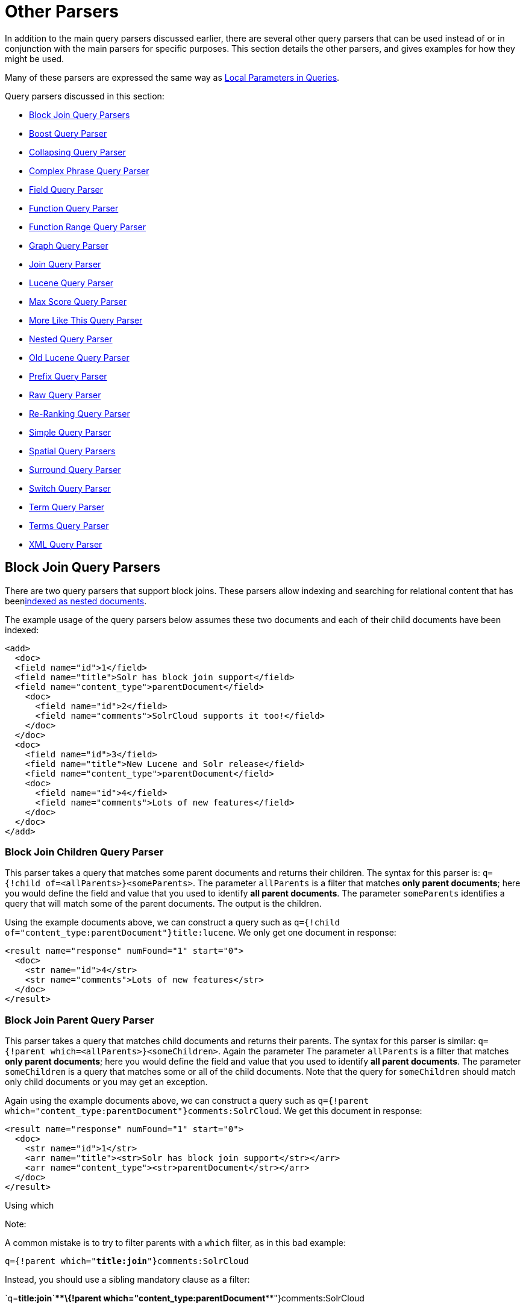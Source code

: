 = Other Parsers
:page-shortname: other-parsers
:page-permalink: other-parsers.html

In addition to the main query parsers discussed earlier, there are several other query parsers that can be used instead of or in conjunction with the main parsers for specific purposes. This section details the other parsers, and gives examples for how they might be used.

Many of these parsers are expressed the same way as <<local-parameters-in-queries.adoc#,Local Parameters in Queries>>.

Query parsers discussed in this section:

* <<OtherParsers-BlockJoinQueryParsers,Block Join Query Parsers>>
* <<OtherParsers-BoostQueryParser,Boost Query Parser>>
* <<OtherParsers-CollapsingQueryParser,Collapsing Query Parser>>
* <<OtherParsers-ComplexPhraseQueryParser,Complex Phrase Query Parser>>
* <<OtherParsers-FieldQueryParser,Field Query Parser>>
* <<OtherParsers-FunctionQueryParser,Function Query Parser>>
* <<OtherParsers-FunctionRangeQueryParser,Function Range Query Parser>>
* <<OtherParsers-GraphQueryParser,Graph Query Parser>>

* <<OtherParsers-JoinQueryParser,Join Query Parser>>
* <<OtherParsers-LuceneQueryParser,Lucene Query Parser>>
* <<OtherParsers-MaxScoreQueryParser,Max Score Query Parser>>
* <<OtherParsers-MoreLikeThisQueryParser,More Like This Query Parser>>
* <<OtherParsers-NestedQueryParser,Nested Query Parser>>
* <<OtherParsers-OldLuceneQueryParser,Old Lucene Query Parser>>
* <<OtherParsers-PrefixQueryParser,Prefix Query Parser>>
* <<OtherParsers-RawQueryParser,Raw Query Parser>>

* <<OtherParsers-Re-RankingQueryParser,Re-Ranking Query Parser>>
* <<OtherParsers-SimpleQueryParser,Simple Query Parser>>
* <<OtherParsers-SpatialQueryParsers,Spatial Query Parsers>>
* <<OtherParsers-SurroundQueryParser,Surround Query Parser>>
* <<OtherParsers-SwitchQueryParser,Switch Query Parser>>
* <<OtherParsers-TermQueryParser,Term Query Parser>>
* <<OtherParsers-TermsQueryParser,Terms Query Parser>>
* <<OtherParsers-XMLQueryParser,XML Query Parser>>

[[OtherParsers-BlockJoinQueryParsers]]
== Block Join Query Parsers

There are two query parsers that support block joins. These parsers allow indexing and searching for relational content that has been<<uploading-data-with-index-handlers.adoc#,indexed as nested documents>>.

The example usage of the query parsers below assumes these two documents and each of their child documents have been indexed:

[source,xml]
----
<add>
  <doc> 
  <field name="id">1</field>
  <field name="title">Solr has block join support</field>
  <field name="content_type">parentDocument</field>
    <doc>
      <field name="id">2</field>   
      <field name="comments">SolrCloud supports it too!</field>
    </doc>
  </doc>
  <doc> 
    <field name="id">3</field>
    <field name="title">New Lucene and Solr release</field>
    <field name="content_type">parentDocument</field>
    <doc>
      <field name="id">4</field>
      <field name="comments">Lots of new features</field>
    </doc>
  </doc>
</add>
----

[[OtherParsers-BlockJoinChildrenQueryParser]]
=== Block Join Children Query Parser

This parser takes a query that matches some parent documents and returns their children. The syntax for this parser is: `q={!child of=<allParents>}<someParents>`. The parameter `allParents` is a filter that matches **only parent documents**; here you would define the field and value that you used to identify **all parent documents**. The parameter `someParents` identifies a query that will match some of the parent documents. The output is the children.

Using the example documents above, we can construct a query such as `q={!child of="content_type:parentDocument"}title:lucene`. We only get one document in response:

[source,xml]
----
<result name="response" numFound="1" start="0">
  <doc>
    <str name="id">4</str>
    <str name="comments">Lots of new features</str>
  </doc>
</result>
----

[[OtherParsers-BlockJoinParentQueryParser]]
=== Block Join Parent Query Parser

This parser takes a query that matches child documents and returns their parents. The syntax for this parser is similar: `q={!parent which=<allParents>}<someChildren>`. Again the parameter The parameter `allParents` is a filter that matches **only parent documents**; here you would define the field and value that you used to identify **all parent documents**. The parameter `someChildren` is a query that matches some or all of the child documents. Note that the query for `someChildren` should match only child documents or you may get an exception.

Again using the example documents above, we can construct a query such as `q={!parent which="content_type:parentDocument"}comments:SolrCloud`. We get this document in response:

[source,xml]
----
<result name="response" numFound="1" start="0">
  <doc>
    <str name="id">1</str>
    <arr name="title"><str>Solr has block join support</str></arr>
    <arr name="content_type"><str>parentDocument</str></arr>
  </doc>
</result>
----

Using which

Note:

A common mistake is to try to filter parents with a `which` filter, as in this bad example:

`q={!parent which="**title:join**"}comments:SolrCloud`

Instead, you should use a sibling mandatory clause as a filter:

`q=**+title:join`**+\{!parent which="****content_type:parentDocument****"}comments:SolrCloud

[[OtherParsers-Scoring]]
=== Scoring

You can optionally use the `score` local parameter to return scores of the subordinate query. The values to use for this parameter define the type of aggregation, which are `avg` (average), `max` (maximum), `min` (minimum), `total (sum)`. Implicit default is `none` which returns `0.0`.

[[OtherParsers-BoostQueryParser]]
== Boost Query Parser

`BoostQParser` extends the `QParserPlugin` and creates a boosted query from the input value. The main value is the query to be boosted. Parameter `b` is the function query to use as the boost. The query to be boosted may be of any type.

Examples:

Creates a query "foo" which is boosted (scores are multiplied) by the function query `log(popularity)`:

[source,java]
----
{!boost b=log(popularity)}foo
----

Creates a query "foo" which is boosted by the date boosting function referenced in `ReciprocalFloatFunction`:

[source,java]
----
{!boost b=recip(ms(NOW,mydatefield),3.16e-11,1,1)}foo
----

[[OtherParsers-CollapsingQueryParser]]
== Collapsing Query Parser

The `CollapsingQParser` is really a _post filter_ that provides more performant field collapsing than Solr's standard approach when the number of distinct groups in the result set is high. This parser collapses the result set to a single document per group before it forwards the result set to the rest of the search components. So all downstream components (faceting, highlighting, etc...) will work with the collapsed result set.

Details about using the `CollapsingQParser` can be found in the section <<collapse-and-expand-results.adoc#,Collapse and Expand Results>>.

[[OtherParsers-ComplexPhraseQueryParser]]
== Complex Phrase Query Parser

The `ComplexPhraseQParser` provides support for wildcards, ORs, etc., inside phrase queries using Lucene's `ComplexPhraseQueryParser`. Under the covers, this query parser makes use of the Span group of queries, e.g., spanNear, spanOr, etc., and is subject to the same limitations as that family or parsers.

[width="100%",cols="50%,50%",options="header",]
|===
|Parameter |Description
|`inOrder` |Set to true to force phrase queries to match terms in the order specified. Default: *true*
|`df` |The default search field.
|===

*Examples:*

[source,java]
----
{!complexphrase inOrder=true}name:"Jo* Smith" 
----

[source,java]
----
{!complexphrase inOrder=false}name:"(john jon jonathan~) peters*"  
----

A mix of ordered and unordered complex phrase queries:

[source,java]
----
+_query_:"{!complexphrase inOrder=true}manu:\"a* c*\"" +_query_:"{!complexphrase inOrder=false df=name}\"bla* pla*\"" 
----

[[OtherParsers-Limitations]]
=== Limitations

Performance is sensitive to the number of unique terms that are associated with a pattern. For instance, searching for "a*" will form a large OR clause (technically a SpanOr with many terms) for all of the terms in your index for the indicated field that start with the single letter 'a'. It may be prudent to restrict wildcards to at least two or preferably three letters as a prefix. Allowing very short prefixes may result in to many low-quality documents being returned.

[[OtherParsers-MaxBooleanClauses]]
==== MaxBooleanClauses

You may need to increase MaxBooleanClauses in `solrconfig.xml` as a result of the term expansion above:

[source,java]
----
<maxBooleanClauses>4096</maxBooleanClauses>
----

This property is described in more detail in the section <<query-settings-in-solrconfig.adoc#QuerySettingsinSolrConfig-QuerySizingandWarming,Query Sizing and Warming>>.

[[OtherParsers-Stopwords]]
==== Stopwords

It is recommended not to use stopword elimination with this query parser. Lets say we add **the**, **up**, *to* to `stopwords.txt` for your collection, and index a document containing the text _"Stores up to 15,000 songs, 25,00 photos, or 150 yours of video"_ in a field named "features".

 While the query below does not use this parser:

[source,java]
----
 q=features:"Stores up to 15,000"
----

the document is returned. The next query that _does_ use the Complex Phrase Query Parser, as in this query:

[source,java]
----
 q=features:"sto* up to 15*"&defType=complexphrase
----

does _not_ return that document because SpanNearQuery has no good way to handle stopwords in a way analogous to PhraseQuery. If you must remove stopwords for your use case, use a custom filter factory or perhaps a customized synonyms filter that reduces given stopwords to some impossible token.

[[OtherParsers-FieldQueryParser]]
== Field Query Parser

The `FieldQParser` extends the `QParserPlugin` and creates a field query from the input value, applying text analysis and constructing a phrase query if appropriate. The parameter `f` is the field to be queried.

Example:

[source,java]
----
{!field f=myfield}Foo Bar
----

This example creates a phrase query with "foo" followed by "bar" (assuming the analyzer for `myfield` is a text field with an analyzer that splits on whitespace and lowercase terms). This is generally equivalent to the Lucene query parser expression `myfield:"Foo Bar"`.

[[OtherParsers-FunctionQueryParser]]
== Function Query Parser

The `FunctionQParser` extends the `QParserPlugin` and creates a function query from the input value. This is only one way to use function queries in Solr; for another, more integrated, approach, see the section on <<function-queries.adoc#,Function Queries>>.

Example:

[source,java]
----
{!func}log(foo)
----

[[OtherParsers-FunctionRangeQueryParser]]
== Function Range Query Parser

The `FunctionRangeQParser` extends the `QParserPlugin` and creates a range query over a function. This is also referred to as `frange`, as seen in the examples below.

Other parameters:

[width="100%",cols="50%,50%",options="header",]
|===
|Parameter |Description
|l |The lower bound, optional
|u |The upper bound, optional
|incl |Include the lower bound: true/false, optional, default=true
|incu |Include the upper bound: true/false, optional, default=true
|===

Examples:

[source,java]
----
{!frange l=1000 u=50000}myfield
----

[source,java]
----
 fq={!frange l=0 u=2.2} sum(user_ranking,editor_ranking)
----

Both of these examples are restricting the results by a range of values found in a declared field or a function query. In the second example, we're doing a sum calculation, and then defining only values between 0 and 2.2 should be returned to the user.

For more information about range queries over functions, see Yonik Seeley's introductory blog post http://searchhub.org/2009/07/06/ranges-over-functions-in-solr-14/[Ranges over Functions in Solr 1.4], hosted at SearchHub.org.

[[OtherParsers-GraphQueryParser]]
== Graph Query Parser

The `graph` query parser does a breadth first, cyclic aware, graph traversal of all documents that are "reachable" from a starting set of root documents identified by a wrapped query. The graph is built according to linkages between documents based on the terms found in "`from`" and "`to`" fields that you specify as part of the query

[[OtherParsers-Parameters]]
=== Parameters

[width="100%",cols="50%,50%",options="header",]
|===
|Parameter |Description
|to |The field name of matching documents to inspect to identify outgoing edges for graph traversal. Defaults to `edge_ids` .
|from |The field name to of candidate documents to inspect to identify incoming graph edges. Defaults to `node_id` .
|traversalFilter |An optional query that can be supplied to limit the scope of documents that are traversed.
|maxDepth |Integer specifying how deep the breadth first search of the graph should go begining with the initial query. Defaults to -1 (unlimited)
|returnRoot |Boolean to indicate if the documents that matched the original query (to define the starting points for graph) should be included in the final results. Defaults to true
|returnOnlyLeaf |Boolean that indicates if the results of the query should be filtered so that only documents with no outgoing edges are returned. Defaults to false
|useAutn |Boolean that indicates if an Automatons should be compiled for each iteration of the breadth first search, which may be faster for some graphs. Defaults to false.
|===

[[OtherParsers-Limitations.1]]
=== Limitations

The `graph` parser only works in single node Solr installations, or with <<solrcloud.adoc#,SolrCloud>> collections that use exactly 1 shard.

[[OtherParsers-Examples]]
=== Examples

To understand how the graph parser works, consider the following Directed Cyclic Graph, containing 8 nodes (A to H) and 9 edges (1 to 9):

image::images/other-parsers/graph_qparser_example.png[image,height=400]


One way to model this graph as Solr documents, would be to create one document per node, with mutivalued fields identifying the incoming and outgoing edges for each node:

[source,bash]
----
curl -H 'Content-Type: application/json' 'http://localhost:8983/solr/my_graph/update?commit=true' --data-binary '[
  {"id":"A","foo":  7, "out_edge":["1","9"],  "in_edge":["4","2"]  },
  {"id":"B","foo": 12, "out_edge":["3","6"],  "in_edge":["1"]      },
  {"id":"C","foo": 10, "out_edge":["5","2"],  "in_edge":["9"]      },
  {"id":"D","foo": 20, "out_edge":["4","7"],  "in_edge":["3","5"]  },
  {"id":"E","foo": 17, "out_edge":[],         "in_edge":["6"]      },
  {"id":"F","foo": 11, "out_edge":[],         "in_edge":["7"]      },
  {"id":"G","foo":  7, "out_edge":["8"],      "in_edge":[]         },
  {"id":"H","foo": 10, "out_edge":[],         "in_edge":["8"]      }
]'
----

With the model shown above, the following query demonstrates a simple traversal of all nodes reachable from node A:

[source,java]
----
http://localhost:8983/solr/my_graph/query?fl=id&q={!graph+from=in_edge+to=out_edge}id:A
...
"response":{"numFound":6,"start":0,"docs":[
   { "id":"A" },
   { "id":"B" },
   { "id":"C" },
   { "id":"D" },
   { "id":"E" },
   { "id":"F" } ]
}
----

We can also use the `traversalFilter` to limit the graph traversal to only nodes with maximum value of 15 in the `foo` field. In this case that means D, E, and F are excluded – F has a value of `foo=11`, but it is unreachable because the traversal skipped D:

[source,java]
----
http://localhost:8983/solr/my_graph/query?fl=id&q={!graph+from=in_edge+to=out_edge+traversalFilter='foo:[*+TO+15]'}id:A
...
"response":{"numFound":3,"start":0,"docs":[
   { "id":"A" },
   { "id":"B" },
   { "id":"C" } ]
}
----

The examples shown so far have all used a query for a single document (`"id:A"`) as the root node for the graph traversal, but any query can be used to identify multiple documents to use as root nodes. The next example demonstrates using the `maxDepth` param to find all nodes that are at most one edge away from an root node with a value in the `foo` field less then or equal to 10:

[source,java]
----
http://localhost:8983/solr/my_graph/query?fl=id&q={!graph+from=in_edge+to=out_edge+maxDepth=1}foo:[*+TO+10]
...
"response":{"numFound":6,"start":0,"docs":[
   { "id":"A" },
   { "id":"B" },
   { "id":"C" },
   { "id":"D" },
   { "id":"G" },
   { "id":"H" } ]
}
----

[[OtherParsers-SimplifiedModels]]
=== Simplified Models

The Document & Field modelling used in the above examples enumerated all of the outgoing and income edges for each node explicitly, to help demonstrate exactly how the "from" and "to" params work, and to give you an idea of what is possible. With multiple sets of fields like these for identifying incoming and outgoing edges, it's possible to model many independent Directed Graphs that contain some or all of the documents in your collection.

But in many cases it can also be possible to drastically simplify the model used.

For Example: The same graph shown in the diagram above can be modelled by Solr Documents that represent each node and know only the ids of the nodes they link to, with out knowing anything about the incoming links:

[source,bash]
----
curl -H 'Content-Type: application/json' 'http://localhost:8983/solr/alt_graph/update?commit=true' --data-binary '[
  {"id":"A","foo":  7, "out_edge":["B","C"] },
  {"id":"B","foo": 12, "out_edge":["E","D"] },
  {"id":"C","foo": 10, "out_edge":["A","D"] },
  {"id":"D","foo": 20, "out_edge":["A","F"] },
  {"id":"E","foo": 17, "out_edge":[]        },
  {"id":"F","foo": 11, "out_edge":[]        },
  {"id":"G","foo":  7, "out_edge":["H"]     },
  {"id":"H","foo": 10, "out_edge":[]        }
  ]'
----

With this alternative document model, all of the same queries demonstrated above can still be executed, simply by changing the "`from`" param to replace the "`in_edge`" field with the "`id`" field:

[source,java]
----
http://localhost:8983/solr/alt_graph/query?fl=id&q={!graph+from=id+to=out_edge+maxDepth=1}foo:[*+TO+10]
...
"response":{"numFound":6,"start":0,"docs":[
   { "id":"A" },
   { "id":"B" },
   { "id":"C" },
   { "id":"D" },
   { "id":"G" },
   { "id":"H" } ]
}
----

[[OtherParsers-JoinQueryParser]]
== Join Query Parser

`JoinQParser` extends the `QParserPlugin`. It allows normalizing relationships between documents with a join operation. This is different from the concept of a join in a relational database because no information is being truly joined. An appropriate SQL analogy would be an "inner query".

Examples:

Find all products containing the word "ipod", join them against manufacturer docs and return the list of manufacturers:

[source,java]
----
{!join from=manu_id_s to=id}ipod
----

Find all manufacturer docs named "belkin", join them against product docs, and filter the list to only products with a price less than $12:

[source,java]
----
q  = {!join from=id to=manu_id_s}compName_s:Belkin
fq = price:[* TO 12]
----

The join operation is done on a term basis, so the "from" and "to" fields must use compatible field types. For example: joining between a `StrField` and a `TrieIntField` will not work, likewise joining between a `StrField` and a `TextField` that uses `LowerCaseFilterFactory` will only work for values that are already lower cased in the string field.

[[OtherParsers-Scoring.1]]
=== Scoring

You can optionally use the `score` parameter to return scores of the subordinate query. The values to use for this parameter define the type of aggregation, which are `avg` (average), `max` (maximum), `min` (minimum) `total`, or `none`.

[[OtherParsers-JoiningAcrossCollections]]
=== Joining Across Collections

You can also specify a `fromIndex` parameter to join with a field from another core or collection. If running in SolrCloud mode, then the collection specified in the `fromIndex` parameter must have a single shard and a replica on all Solr nodes where the collection you're joining to has a replica.

Let's consider an example where you want to use a Solr join query to filter movies by directors that have won an Oscar. Specifically, imagine we have two collections with the following fields:

**movies**: id, title, director_id, ...

**movie_directors**: id, name, has_oscar, ...

To filter movies by directors that have won an Oscar using a Solr join on the *movie_directors* collection, you can send the following filter query to the *movies* collection:

[source,java]
----
fq={!join from=id fromIndex=movie_directors to=director_id}has_oscar:true
----

Notice that the query criteria of the filter (`has_oscar:true`) is based on a field in the collection specified using `fromIndex`. Keep in mind that you cannot return fields from the `fromIndex` collection using join queries, you can only use the fields for filtering results in the "to" collection (movies).

Next, let's understand how these collections need to be deployed in your cluster. Imagine the *movies* collection is deployed to a four node SolrCloud cluster and has two shards with a replication factor of two. Specifically, the *movies* collection has replicas on the following four nodes:

node 1: movies_shard1_replica1

node 2: movies_shard1_replica2

node 3: movies_shard2_replica1

node 4: movies_shard2_replica2

To use the *movie_directors* collection in Solr join queries with the *movies* collection, it needs to have a replica on each of the four nodes. In other words, *movie_directors* must have one shard and replication factor of four:

node 1: movie_directors_shard1_replica1

node 2: movie_directors_shard1_replica2

node 3: movie_directors_shard1_replica3

node 4: movie_directors_shard1_replica4

At query time, the `JoinQParser` will access the local replica of the *movie_directors* collection to perform the join. If a local replica is not available or active, then the query will fail. At this point, it should be clear that since you're limited to a single shard and the data must be replicated across all nodes where it is needed, this approach works better with smaller data sets where there is a one-to-many relationship between the from collection and the to collection. Moreover, if you add a replica to the to collection, then you also need to add a replica for the from collection.

For more information about join queries, see the Solr Wiki page on http://wiki.apache.org/solr/Join[Joins]. Erick Erickson has also written a blog post about join performance called http://searchhub.org/2012/06/20/solr-and-joins/[Solr and Joins], hosted by SearchHub.org.

[[OtherParsers-LuceneQueryParser]]
== Lucene Query Parser

The `LuceneQParser` extends the `QParserPlugin` by parsing Solr's variant on the Lucene QueryParser syntax. This is effectively the same query parser that is used in Lucene. It uses the operators `q.op`, the default operator ("OR" or "AND") and `df`, the default field name.

Example:

[source,java]
----
{!lucene q.op=AND df=text}myfield:foo +bar -baz
----

For more information about the syntax for the Lucene Query Parser, see the http://lucene.apache.org/core/6_1_0/queryparser/org/apache/lucene/queryparser/classic/package-summary.html#package_description[Classic QueryParser javadocs].

[[OtherParsers-MaxScoreQueryParser]]
== Max Score Query Parser

The `MaxScoreQParser` extends the `LuceneQParser` but returns the Max score from the clauses. It does this by wrapping all `SHOULD` clauses in a `DisjunctionMaxQuery` with tie=1.0. Any `MUST` or `PROHIBITED` clauses are passed through as-is. Non-boolean queries, e.g. NumericRange falls-through to the `LuceneQParser` parser behavior.

Example:

[source,java]
----
{!maxscore tie=0.01}C OR (D AND E)
----

[[OtherParsers-MoreLikeThisQueryParser]]
== More Like This Query Parser

`MLTQParser` enables retrieving documents that are similar to a given document. It uses Lucene's existing `MoreLikeThis` logic and also works in SolrCloud mode. The document identifier used here is the unique id value and not the Lucene internal document id. The list of returned documents excludes the queried document.

This query parser takes the following parameters:

[width="100%",cols="50%,50%",options="header",]
|===
|Parameter |Description
|qf |Specifies the fields to use for similarity.
|mintf |Specifies the Minimum Term Frequency, the frequency below which terms will be ignored in the source document.
|mindf |Specifies the Minimum Document Frequency, the frequency at which words will be ignored when they do not occur in at least this many documents.
|maxdf |Specifies the Maximum Document Frequency, the frequency at which words will be ignored when they occur in more than this many documents.
|minwl |Sets the minimum word length below which words will be ignored.
|maxwl |Sets the maximum word length above which words will be ignored.
|maxqt |Sets the maximum number of query terms that will be included in any generated query.
|maxntp |Sets the maximum number of tokens to parse in each example document field that is not stored with TermVector support.
|boost |Specifies if the query will be boosted by the interesting term relevance. It can be either "true" or "false".
|===

Examples:

Find documents like the document with id=1 and using the `name` field for similarity.

[source,java]
----
{!mlt qf=name}1
----

Adding more constraints to what qualifies as similar using mintf and mindf.

[source,java]
----
{!mlt qf=name mintf=2 mindf=3}1
----

[[OtherParsers-NestedQueryParser]]
== Nested Query Parser

The `NestedParser` extends the `QParserPlugin` and creates a nested query, with the ability for that query to redefine its type via local parameters. This is useful in specifying defaults in configuration and letting clients indirectly reference them.

Example:

[source,java]
----
{!query defType=func v=$q1}
----

If the `q1` parameter is price, then the query would be a function query on the price field. If the `q1` parameter is \{!lucene}inStock:true}} then a term query is created from the Lucene syntax string that matches documents with `inStock=true`. These parameters would be defined in `solrconfig.xml`, in the `defaults` section:

[source,java]
----
<lst name="defaults">
  <str name="q1">{!lucene}inStock:true</str>
</lst>
----

For more information about the possibilities of nested queries, see Yonik Seeley's blog post http://searchhub.org/2009/03/31/nested-queries-in-solr/[Nested Queries in Solr], hosted by SearchHub.org.

[[OtherParsers-OldLuceneQueryParser]]
== Old Lucene Query Parser

`OldLuceneQParser` extends the `QParserPlugin` by parsing Solr's variant of Lucene's QueryParser syntax, including the deprecated sort specification after the query.

Example:

[source,java]
----
{!lucenePlusSort} myfield:foo +bar -baz;price asc
----

[[OtherParsers-PrefixQueryParser]]
== Prefix Query Parser

`PrefixQParser` extends the `QParserPlugin` by creating a prefix query from the input value. Currently no analysis or value transformation is done to create this prefix query. The parameter is `f`, the field. The string after the prefix declaration is treated as a wildcard query.

Example:

[source,java]
----
{!prefix f=myfield}foo
----

This would be generally equivalent to the Lucene query parser expression `myfield:foo*`.

[[OtherParsers-RawQueryParser]]
== Raw Query Parser

`RawQParser` extends the `QParserPlugin` by creating a term query from the input value without any text analysis or transformation. This is useful in debugging, or when raw terms are returned from the terms component (this is not the default). The only parameter is `f`, which defines the field to search.

Example:

[source,java]
----
{!raw f=myfield}Foo Bar
----

This example constructs the query: `TermQuery(Term("myfield","Foo Bar"))`.

For easy filter construction to drill down in faceting, the <<OtherParsers-TermQueryParser,TermQParserPlugin>> is recommended. For full analysis on all fields, including text fields, you may want to use the <<OtherParsers-FieldQueryParser,FieldQParserPlugin>>.

[[OtherParsers-Re-RankingQueryParser]]
== Re-Ranking Query Parser

The `ReRankQParserPlugin` is a special purpose parser for Re-Ranking the top result of a simple query using a more complex ranking query.

Details about using the `ReRankQParserPlugin` can be found in the <<query-re-ranking.adoc#,Query Re-Ranking>> section.

[[OtherParsers-SimpleQueryParser]]
== Simple Query Parser

The Simple query parser in Solr is based on Lucene's SimpleQueryParser. This query parser is designed to allow users to enter queries however they want, and it will do its best to interpret the query and return results.

This parser takes the following parameters:

[width="100%",cols="50%,50%",options="header",]
|===
|Parameter |Description
|q.operators a|
Comma-separated list of names of parsing operators to enable. By default, all operations are enabled, and this parameter can be used to effectively disable specific operators as needed, by excluding them from the list. Passing an empty string with this parameter disables all operators.

[cols=",,,",options="header",]
|===
|Name |Operator |Description |Example query
|`AND` |`+` |Specifies AND |`token1+token2`
|`OR` |`|` |Specifies OR |`token1|token2`
|`NOT` |`-` |Specifies NOT |`-token3`
|`PREFIX` |`*` |Specifies a prefix query |`term*`
|`PHRASE` |`"` |Creates a phrase |`"term1 term2"`
|`PRECEDENCE` |`( )` |Specifies precedence; tokens inside the parenthesis will be analyzed first. Otherwise, normal order is left to right. |`token1 + (token2 | token3)`
|`ESCAPE` |`\` |Put it in front of operators to match them literally |`C\+\+`
|`WHITESPACE` |space or` [\r\t\n]` |Delimits tokens on whitespace. If not enabled, whitespace splitting will not be performed prior to analysis – usually most desirable. Not splitting whitespace is a unique feature of this parser that enables multi-word synonyms to work. However, it probably actually won't unless synonyms are configured to normalize instead of expand to all that match a given synonym. Such a configuration requires normalizing synonyms at both index time and query time. Solr's analysis screen can help here. |`term1 term2`
|`FUZZY` |`~N` |At the end of terms, specifies a fuzzy query |`term~1`
|`NEAR` |`~N` |At the end of phrases, specifies a NEAR query |`"term1 term2"~5`
|===

|q.op |Defines the default operator to use if none is defined by the user. Allowed values are `AND` and `OR`. `OR` is used if none is specified.
|qf |A list of query fields and boosts to use when building the query.
|df |Defines the default field if none is defined in the Schema, or overrides the default field if it is already defined.
|===

Any errors in syntax are ignored and the query parser will interpret queries as best it can. However, this can lead to odd results in some cases.

[[OtherParsers-SpatialQueryParsers]]
== Spatial Query Parsers

There are two spatial QParsers in Solr: `geofilt` and `bbox`. But there are other ways to query spatially: using the `frange` parser with a distance function, using the standard (lucene) query parser with the range syntax to pick the corners of a rectangle, or with RPT and BBoxField you can use the standard query parser but use a special syntax within quotes that allows you to pick the spatial predicate.

All these things are documented further in the section <<spatial-search.adoc#,Spatial Search>> .

[[OtherParsers-SurroundQueryParser]]
== Surround Query Parser

The` SurroundQParser` enables the Surround query syntax, which provides proximity search functionality. There are two positional operators: *`w`* creates an ordered span query and *`n`* creates an unordered one. Both operators take a numeric value to indicate distance between two terms. The default is 1, and the maximum is 99.

Note that the query string is not analyzed in any way.

Example:

[source,java]
----
{!surround} 3w(foo, bar)
----

This example would find documents where the terms "foo" and "bar" were no more than 3 terms away from each other (i.e., no more than 2 terms between them).

This query parser will also accept boolean operators (`AND`, `OR`, and `NOT`, in either upper- or lowercase), wildcards, quoting for phrase searches, and boosting. The `w` and `n` operators can also be expressed in upper- or lowercase.

The non-unary operators (everything but `NOT`) support both infix `(a AND b AND c)` and prefix `AND(a, b,`` c)` notation.

More information about Surround queries can be found at http://wiki.apache.org/solr/SurroundQueryParser.

[[OtherParsers-SwitchQueryParser]]
== Switch Query Parser

`SwitchQParser` is a `QParserPlugin` that acts like a "switch" or "case" statement.

The primary input string is trimmed and then prefixed with `case.` for use as a key to lookup a "switch case" in the parser's local params. If a matching local param is found the resulting param value will then be parsed as a subquery, and returned as the parse result.

The `case` local param can be optionally be specified as a switch case to match missing (or blank) input strings. The `default` local param can optionally be specified as a default case to use if the input string does not match any other switch case local params. If default is not specified, then any input which does not match a switch case local param will result in a syntax error.

In the examples below, the result of each query is "XXX":

[source,java]
----
{!switch case.foo=XXX case.bar=zzz case.yak=qqq}foo
----

[source,java]
----
{!switch case.foo=qqq case.bar=XXX case.yak=zzz} bar  // extra whitespace is trimmed
----

[source,java]
----
{!switch case.foo=qqq case.bar=zzz default=XXX}asdf   // fallback to the default
----

[source,java]
----
{!switch case=XXX case.bar=zzz case.yak=qqq}          // blank input uses 'case'
----

A practical usage of this `QParsePlugin`, is in specifying `appends` fq params in the configuration of a SearchHandler, to provide a fixed set of filter options for clients using custom parameter names. Using the example configuration below, clients can optionally specify the custom parameters `in_stock` and `shipping` to override the default filtering behavior, but are limited to the specific set of legal values (shipping=any|free, in_stock=yes|no|all).

[source,java]
----
<requestHandler name="/select" class="solr.SearchHandler">
  <lst name="defaults">
    <str name="in_stock">yes</str>
    <str name="shipping">any</str>
  </lst>
  <lst name="appends">
    <str name="fq">{!switch case.all='*:*'
                            case.yes='inStock:true'
                            case.no='inStock:false'
                            v=$in_stock}</str>
    <str name="fq">{!switch case.any='*:*'
                            case.free='shipping_cost:0.0'
                            v=$shipping}</str>
  </lst>
</requestHandler>
----

[[OtherParsers-TermQueryParser]]
== Term Query Parser

`TermQParser` extends the `QParserPlugin` by creating a single term query from the input value equivalent to `readableToIndexed()`. This is useful for generating filter queries from the external human readable terms returned by the faceting or terms components. The only parameter is `f`, for the field.

Example:

[source,java]
----
{!term f=weight}1.5
----

For text fields, no analysis is done since raw terms are already returned from the faceting and terms components. To apply analysis to text fields as well, see the <<OtherParsers-FieldQueryParser,Field Query Parser>>, above.

If no analysis or transformation is desired for any type of field, see the <<OtherParsers-RawQueryParser,Raw Query Parser>>, above.

[[OtherParsers-TermsQueryParser]]
== Terms Query Parser

`TermsQParser`, functions similarly to the <<OtherParsers-TermQueryParser,Term Query Parser>> but takes in multiple values separated by commas and returns documents matching any of the specified values. This can be useful for generating filter queries from the external human readable terms returned by the faceting or terms components, and may be more efficient in some cases than using the <<the-standard-query-parser.adoc#,Standard Query Parser>> to generate an boolean query since the default implementation "`method`" avoids scoring.

This query parser takes the following parameters:

[width="100%",cols="50%,50%",options="header",]
|===
|Parameter |Description
|f |The field on which to search. Required.
|separator |Separator to use when parsing the input. If set to " " (a single blank space), will trim additional white space from the input terms. Defaults to "`,`".
|method |The internal query-building implementation: `termsFilter`, `booleanQuery`, `automaton`, or `docValuesTermsFilter`. Defaults to "`termsFilter`".
|===

Examples:

[source,java]
----
{!terms f=tags}software,apache,solr,lucene
----

[source,java]
----
{!terms f=categoryId method=booleanQuery separator=" "}8  6 7 5309
----

[[OtherParsers-XMLQueryParser]]
== XML Query Parser

The http://lucene.apache.org/solr/6_1_0/solr-core/org/apache/solr/search/XmlQParserPlugin.html[XmlQParserPlugin] extends the http://lucene.apache.org/solr/6_1_0/solr-core/org/apache/solr/search/QParserPlugin.html[QParserPlugin] and supports the creation of queries from XML. Example:

[width="100%",cols="50%,50%",options="header",]
|===
|Parameter |Value
|defType |xmlparser
|q |<BooleanQuery fieldName="description"> <Clause occurs="must"> <TermQuery>shirt</TermQuery> </Clause> <Clause occurs="mustnot"> <TermQuery>plain</TermQuery> </Clause> <Clause occurs="should"> <TermQuery>cotton</TermQuery> </Clause> <Clause occurs="must"> <BooleanQuery fieldName="size"> <Clause occurs="should"> <TermsQuery>S M L</TermsQuery> </Clause> </BooleanQuery> </Clause> </BooleanQuery>
|===

The XmlQParser implementation uses the http://lucene.apache.org/solr/6_1_0/solr-core/org/apache/solr/search/SolrCoreParser.html[SolrCoreParser] class which extends Lucene's http://lucene.apache.org/core/6_1_0/queryparser/org/apache/lucene/queryparser/xml/CoreParser.html[CoreParser] class. XML elements are mapped to http://lucene.apache.org/core/6_1_0/queryparser/org/apache/lucene/queryparser/xml/QueryBuilder.html[QueryBuilder] classes as follows:

[width="100%",cols="50%,50%",options="header",]
|===
|XML element |QueryBuilder class
|<BooleanQuery> |http://lucene.apache.org/core/6_1_0/queryparser/org/apache/lucene/queryparser/xml/builders/BooleanQueryBuilder.html[BooleanQueryBuilder]
|<BoostingTermQuery> |http://lucene.apache.org/core/6_1_0/queryparser/org/apache/lucene/queryparser/xml/builders/BoostingTermBuilder.html[BoostingTermBuilder]
|<ConstantScoreQuery> |http://lucene.apache.org/core/6_1_0/queryparser/org/apache/lucene/queryparser/xml/builders/ConstantScoreQueryBuilder.html[ConstantScoreQueryBuilder]
|<DisjunctionMaxQuery> |http://lucene.apache.org/core/6_1_0/queryparser/org/apache/lucene/queryparser/xml/builders/DisjunctionMaxQueryBuilder.html[DisjunctionMaxQueryBuilder]
|<MatchAllDocsQuery> |http://lucene.apache.org/core/6_1_0/queryparser/org/apache/lucene/queryparser/xml/builders/MatchAllDocsQueryBuilder.html[MatchAllDocsQueryBuilder]
|<RangeQuery> |http://lucene.apache.org/core/6_1_0/queryparser/org/apache/lucene/queryparser/xml/builders/RangeQueryBuilder.html[RangeQueryBuilder]
|<SpanFirst> |http://lucene.apache.org/core/6_1_0/queryparser/org/apache/lucene/queryparser/xml/builders/SpanFirstBuilder.html[SpanFirstBuilder]
|<SpanNear> |http://lucene.apache.org/core/6_1_0/queryparser/org/apache/lucene/queryparser/xml/builders/SpanNearBuilder.html[SpanNearBuilder]
|<SpanNot> |http://lucene.apache.org/core/6_1_0/queryparser/org/apache/lucene/queryparser/xml/builders/SpanNotBuilder.html[SpanNotBuilder]
|<SpanOr> |http://lucene.apache.org/core/6_1_0/queryparser/org/apache/lucene/queryparser/xml/builders/SpanOrBuilder.html[SpanOrBuilder]
|<SpanOrTerms> |http://lucene.apache.org/core/6_1_0/queryparser/org/apache/lucene/queryparser/xml/builders/SpanOrTermsBuilder.html[SpanOrTermsBuilder]
|<SpanTerm> |http://lucene.apache.org/core/6_1_0/queryparser/org/apache/lucene/queryparser/xml/builders/SpanTermBuilder.html[SpanTermBuilder]
|<TermQuery> |http://lucene.apache.org/core/6_1_0/queryparser/org/apache/lucene/queryparser/xml/builders/TermQueryBuilder.html[TermQueryBuilder]
|<TermsQuery> |http://lucene.apache.org/core/6_1_0/queryparser/org/apache/lucene/queryparser/xml/builders/TermsQueryBuilder.html[TermsQueryBuilder]
|<UserQuery> |http://lucene.apache.org/core/6_1_0/queryparser/org/apache/lucene/queryparser/xml/builders/UserInputQueryBuilder.html[UserInputQueryBuilder]
|<LegacyNumericRangeQuery> |LegacyNumericRangeQuery(Builder) is deprecated
|===
